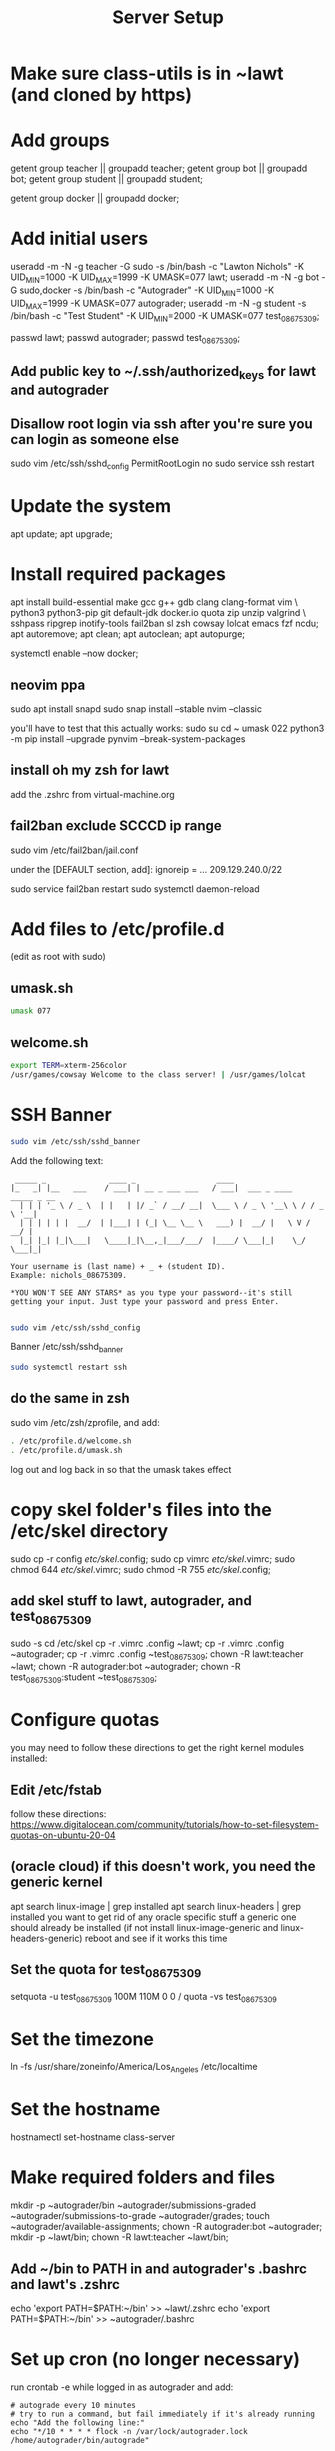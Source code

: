 #+TITLE: Server Setup

* Make sure class-utils is in ~lawt (and cloned by https)

* Add groups

# add {teacher, bot, student} groups
getent group teacher || groupadd teacher;
getent group bot || groupadd bot;
getent group student || groupadd student;

getent group docker || groupadd docker;

* Add initial users

# add users {lawt, autograder, test_08675309}
useradd -m -N -g teacher -G sudo -s /bin/bash -c "Lawton Nichols" -K UID_MIN=1000 -K UID_MAX=1999 -K UMASK=077 lawt;
useradd -m -N -g bot -G sudo,docker -s /bin/bash -c "Autograder" -K UID_MIN=1000 -K UID_MAX=1999 -K UMASK=077 autograder;
useradd -m -N -g student -s /bin/bash -c "Test Student" -K UID_MIN=2000 -K UMASK=077 test_08675309;

passwd lawt;
passwd autograder;
passwd test_08675309;

** Add public key to ~/.ssh/authorized_keys for lawt and autograder

** Disallow root login via ssh after you're sure you can login as someone else

sudo vim /etc/ssh/sshd_config
PermitRootLogin no
sudo service ssh restart

* Update the system

apt update;
apt upgrade;

* Install required packages

apt install build-essential make gcc g++ gdb clang clang-format vim \
python3 python3-pip git default-jdk docker.io quota zip unzip valgrind \
sshpass ripgrep inotify-tools fail2ban sl zsh cowsay lolcat emacs fzf ncdu;
apt autoremove;
apt clean;
apt autoclean;
apt autopurge;

systemctl enable --now docker;

** neovim ppa

sudo apt install snapd
sudo snap install --stable nvim --classic

you'll have to test that this actually works:
sudo su
cd ~
umask 022
python3 -m pip install --upgrade pynvim --break-system-packages

** install oh my zsh for lawt

add the .zshrc from virtual-machine.org

** fail2ban exclude SCCCD ip range

sudo vim /etc/fail2ban/jail.conf

under the [DEFAULT section, add]:
ignoreip = ... 209.129.240.0/22

sudo service fail2ban restart
sudo systemctl daemon-reload

* Add files to /etc/profile.d

(edit as root with sudo)

** umask.sh

#+begin_src bash
umask 077
#+end_src

** welcome.sh

#+begin_src bash
export TERM=xterm-256color
/usr/games/cowsay Welcome to the class server! | /usr/games/lolcat
#+end_src

* SSH Banner

#+begin_src bash
sudo vim /etc/ssh/sshd_banner
#+end_src

Add the following text:
#+begin_src
 _____ _              ____ _                  ____
|_   _| |__   ___    / ___| | __ _ ___ ___   / ___|  ___ _ ____   _____ _ __
  | | | '_ \ / _ \  | |   | |/ _` / __/ __|  \___ \ / _ \ '__\ \ / / _ \ '__|
  | | | | | |  __/  | |___| | (_| \__ \__ \   ___) |  __/ |   \ V /  __/ |
  |_| |_| |_|\___|   \____|_|\__,_|___/___/  |____/ \___|_|    \_/ \___|_|

Your username is (last name) + _ + (student ID).
Example: nichols_08675309.

*YOU WON'T SEE ANY STARS* as you type your password--it's still
getting your input. Just type your password and press Enter.

#+end_src

#+begin_src bash
sudo vim /etc/ssh/sshd_config
#+end_src

Banner /etc/ssh/sshd_banner

#+begin_src bash
sudo systemctl restart ssh
#+end_src

** do the same in zsh

sudo vim /etc/zsh/zprofile, and add:
#+begin_src bash
. /etc/profile.d/welcome.sh
. /etc/profile.d/umask.sh
#+end_src

log out and log back in so that the umask takes effect

* copy skel folder's files into the /etc/skel directory

sudo cp -r config /etc/skel/.config;
sudo cp vimrc /etc/skel/.vimrc;
sudo chmod 644 /etc/skel/.vimrc;
sudo chmod -R 755 /etc/skel/.config;

** add skel stuff to lawt, autograder, and test_08675309

sudo -s
cd /etc/skel
cp -r .vimrc .config ~lawt;
cp -r .vimrc .config ~autograder;
cp -r .vimrc .config ~test_08675309;
chown -R lawt:teacher ~lawt;
chown -R autograder:bot ~autograder;
chown -R test_08675309:student ~test_08675309;

* Configure quotas

you may need to follow these directions to get the right kernel
modules installed:

** Edit /etc/fstab

follow these directions:
https://www.digitalocean.com/community/tutorials/how-to-set-filesystem-quotas-on-ubuntu-20-04

** (oracle cloud) if this doesn't work, you need the generic kernel

apt search linux-image | grep installed
apt search linux-headers | grep installed
you want to get rid of any oracle specific stuff
a generic one should already be installed (if not install
linux-image-generic and linux-headers-generic)
reboot and see if it works this time

** Set the quota for test_08675309

setquota -u test_08675309 100M 110M 0 0 /
quota -vs test_08675309

* Set the timezone

ln -fs /usr/share/zoneinfo/America/Los_Angeles /etc/localtime

* Set the hostname

hostnamectl set-hostname class-server

* Make required folders and files

mkdir -p ~autograder/bin ~autograder/submissions-graded ~autograder/submissions-to-grade ~autograder/grades;
touch ~autograder/available-assignments;
chown -R autograder:bot ~autograder;
mkdir -p ~lawt/bin;
chown -R lawt:teacher ~lawt/bin;

** Add ~/bin to PATH in and autograder's .bashrc and lawt's .zshrc

echo 'export PATH=$PATH:~/bin' >> ~lawt/.zshrc
echo 'export PATH=$PATH:~/bin' >> ~autograder/.bashrc

* Set up cron (no longer necessary)

run
crontab -e
while logged in as autograder and add:
#+begin_src
# autograde every 10 minutes
# try to run a command, but fail immediately if it's already running
echo "Add the following line:"
echo "*/10 * * * * flock -n /var/lock/autograder.lock /home/autograder/bin/autograde"
#+end_src

* Clone the autograders repo in ~autograder

* Clone the starter code in / via https

clone it in ~lawt, and then move it to / with sudo

* Set up docker

** Create autograder_working as a template

log in as autograder

docker pull ubuntu:latest
(on void you might have to run this twice for it to work)
docker run -it --name autograder_working ubuntu:latest
use ~docker start -i autograder_working~ to come back to it

apt update
apt install build-essential gcc g++ git vim python3 valgrind tzdata
apt clean
if you didn't get a prompt, use: ln -fs /usr/share/zoneinfo/America/Los_Angeles /etc/localtime

*** If apt update doesn't work on raspberry pi

https://askubuntu.com/questions/1263284/apt-update-throws-signature-error-in-ubuntu-20-04-container-on-arm
install on HOST, not container:
https://packages.debian.org/sid/libseccomp2
wget latest_libseccomp2
sudo dpkg -i libseccomp2_2.4.3-1+b1_armhf.deb

install latest docker:
sudo apt remove docker docker-engine docker.io containerd runc
sudo apt autoremove
follow https://docs.docker.com/engine/install/debian/
you have to use the convenience script
curl -fsSL https://get.docker.com -o get-docker.sh
sh ./get-docker.sh

** Convert autograder_working container to a reusable image called autograder_template

docker commit autograder_working autograder_template

If you ever overwrite autograder_template, use docker images and
docker image rm to get rid of the old one

** Testing autograder_template

docker run --rm -it autograder_template

** Manually getting stuff off docker

cd ~
docker cp autograder/ autograder_working:/
...
docker cp submission/ autograder_working:/
...
docker cp autograder_working:/autograder/results/results.json .

* Run refresh-class-utils.sh

chmod a+x refresh-class-utils.sh
sudo ./refresh-class-utils.sh
it'll fail, but now the directory is owned by root
sudo -s
./refresh-class-utils.sh
and this time it'll work

from now on you can just run refresh-class-utils as lawt

* Run refresh-starter-code twice to fix the permissions

* Remove all permissions to things in ~autograder and ~lawt

cd ~
sudo chmod -R o= * .

shouldn't need this one because the groups are different, but if you ever do:
sudo chmod -R g= * .

* systemd service to run the autograder

sudo vim /etc/systemd/system/autograder.service
#+begin_src systemd
[Unit]
Description=Autograder

[Service]
Type=simple
ExecStart=/home/autograder/bin/autograde
Restart=on-failure
RestartSec=5
PIDFile=/tmp/autograder.pid
User=autograder

[Install]
WantedBy=multi-user.target
#+end_src

** Add ssh keys and authorized key to lawt@www.lawtonsclass.com

see class-website-v3.org

** Add every assignment to available-assignments

(get rid of spaces)

lab00@csci40
lab01@csci40
lab02@csci40
lab03@csci40
lab04@csci40
lab05@csci40
lab06@csci40
lab07@csci40
lab08@csci40
lab09@csci40
lab10@csci40
lab11@csci40

lab00@csci41
lab01@csci41
lab02@csci41
lab03@csci41
lab04@csci41
lab05@csci41
lab06@csci41
lab07@csci41
lab08@csci41
lab09@csci41
lab10@csci41

lab00@csci45
lab01@csci45
lab02@csci45
lab03@csci45
lab04@csci45
lab05@csci45
lab06@csci45
lab07@csci45
lab08@csci45
lab09@csci45
lab10@csci45

lab00@csci26
lab01@csci26
lab02@csci26
lab03@csci26
lab04@csci26
lab05@csci26
lab06@csci26

** configure the autograder

Make sure lawt@www.lawtonsclass.com *is running bash* as the default shell

Run it manually first, so that you can make sure it's connecting
properly. You might need to type "yes", etc.

sudo systemctl enable --now autograder

to view error output:
sudo journalctl --unit=autograder

** to re-autograde things

just move them to themselves:
mv submission.zip submission.zip

* Git aliases

git config --global user.email "lawtonnichols@gmail.com";
git config --global user.name "Lawton Nichols";

(unnecessary with oh-my-zsh)
git config --global alias.co checkout;
git config --global alias.br branch;
git config --global alias.st status;
git config --global alias.c commit;

* Bash script snippets

** Make sure a bash script runs as root

#+begin_src bash
#/bin/bash

if [[ $UID != 0 ]]; then
    echo "Please run this script with sudo:"
    echo "sudo $0 $*"
    exit 1
fi
#+end_src

** Make sure a bash script runs using its containing directory as the cwd

#+begin_src bash
# make sure we're in the directory containing the other scripts
SOURCE="${BASH_SOURCE[0]}"
while [ -h "$SOURCE" ]; do # resolve $SOURCE until the file is no longer a symlink
  DIR="$( cd -P "$( dirname "$SOURCE" )" >/dev/null 2>&1 && pwd )"
  SOURCE="$(readlink "$SOURCE")"
  [[ $SOURCE != /* ]] && SOURCE="$DIR/$SOURCE" # if $SOURCE was a relative symlink, we need to resolve it relative to the path where the symlink file was located
done
DIR="$( cd -P "$( dirname "$SOURCE" )" >/dev/null 2>&1 && pwd )"
cd $DIR
#+end_src
